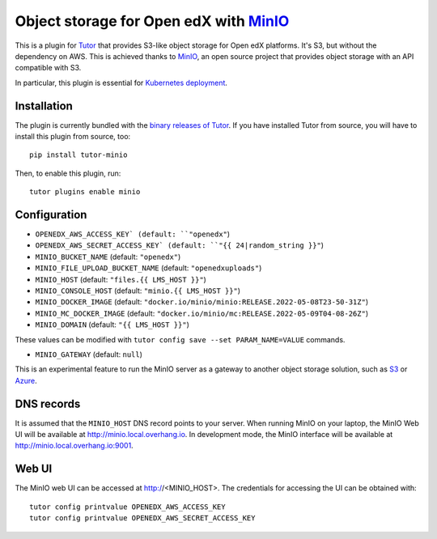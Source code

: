 Object storage for Open edX with `MinIO <https://www.minio.io/>`_
=================================================================

This is a plugin for `Tutor <https://docs.tutor.overhang.io>`_ that provides S3-like object storage for Open edX platforms. It's S3, but without the dependency on AWS. This is achieved thanks to `MinIO <https://www.minio.io/>`_, an open source project that provides object storage with an API compatible with S3.

In particular, this plugin is essential for `Kubernetes deployment <https://docs.tutor.overhang.io/k8s.html>`_.

Installation
------------

The plugin is currently bundled with the `binary releases of Tutor <https://github.com/overhangio/tutor/releases>`_. If you have installed Tutor from source, you will have to install this plugin from source, too::

    pip install tutor-minio

Then, to enable this plugin, run::

    tutor plugins enable minio

Configuration
-------------

- ``OPENEDX_AWS_ACCESS_KEY` (default: ``"openedx"``)
- ``OPENEDX_AWS_SECRET_ACCESS_KEY` (default: ``"{{ 24|random_string }}"``)
- ``MINIO_BUCKET_NAME`` (default: ``"openedx"``)
- ``MINIO_FILE_UPLOAD_BUCKET_NAME`` (default: ``"openedxuploads"``)
- ``MINIO_HOST`` (default: ``"files.{{ LMS_HOST }}"``)
- ``MINIO_CONSOLE_HOST`` (default: ``"minio.{{ LMS_HOST }}"``)
- ``MINIO_DOCKER_IMAGE`` (default: ``"docker.io/minio/minio:RELEASE.2022-05-08T23-50-31Z"``)
- ``MINIO_MC_DOCKER_IMAGE`` (default: ``"docker.io/minio/mc:RELEASE.2022-05-09T04-08-26Z"``)
- ``MINIO_DOMAIN`` (default: ``"{{ LMS_HOST }}"``)

These values can be modified with ``tutor config save --set PARAM_NAME=VALUE`` commands.

- ``MINIO_GATEWAY`` (default: ``null``)

This is an experimental feature to run the MinIO server as a gateway to another object storage solution, such as `S3 <https://docs.minio.io/docs/minio-gateway-for-s3.html>`__ or `Azure <https://docs.minio.io/docs/minio-gateway-for-azure.html>`__.

DNS records
-----------

It is assumed that the ``MINIO_HOST`` DNS record points to your server. When running MinIO on your laptop, the MinIO Web UI will be available at http://minio.local.overhang.io. In development mode, the MinIO interface will be available at http://minio.local.overhang.io:9001.

Web UI
------

The MinIO web UI can be accessed at http://<MINIO_HOST>. The credentials for accessing the UI can be obtained with::

  tutor config printvalue OPENEDX_AWS_ACCESS_KEY
  tutor config printvalue OPENEDX_AWS_SECRET_ACCESS_KEY
